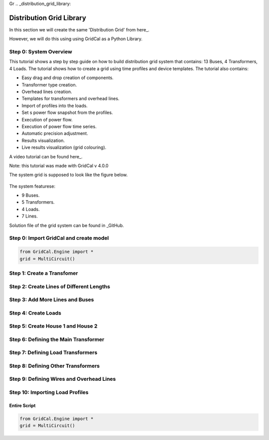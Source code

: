 Gr  .. _distribution_grid_library:

Distribution Grid Library
=========================

In this section we will create the same 'Distribution Grid' from here_.

.. _here: https://gridcal.readthedocs.io/en/latest/tutorials/distribution_grid.html

However, we will do this using using GridCal as a Python Library.

Step 0: System Overview
^^^^^^^^^^^^^^^^^^^^^^^

This tutorial shows a step by step guide on how to build distribution grid system that contains: 13 Buses, 4 Transformers, 4 Loads. The tutorial shows how to create a grid using time profiles and device templates. The tutorial also contains:

- Easy drag and drop creation of components.
- Transformer type creation.
- Overhead lines creation.
- Templates for transformers and overhead lines.
- Import of profiles into the loads.
- Set s power flow snapshot from the profiles.
- Execution of power flow.
- Execution of power flow time series.
- Automatic precision adjustment.
- Results visualization.
- Live results visualization (grid colouring).

A video tutorial can be found here_.

.. _here: https://www.youtube.com/watch?v=Yx3zRYRbe04&t=404s

Note: this tutorial was made with GridCal v 4.0.0

The system grid is supposed to look like the figure below.

.. figure:: ../figures/tutorials/dg/overview.png
    :scale: 50%

The system featurese:

- 9 Buses.
- 5 Transformers.
- 4 Loads.
- 7 Lines.

Solution file of the grid system can be found in _GitHub.

.. _GitHub: https://github.com/SanPen/GridCal/blob/devel/Grids_and_profiles/grids/Some%20distribution%20grid%20(Video).gridcal

Step 0: Import GridCal and create model
^^^^^^^^^^^^^^^^^^^^^^^^^^^^^^^^^^^^^^^

.. code-block:: python

    from GridCal.Engine import *
    grid = MultiCircuit()


Step 1: Create a Transfomer
^^^^^^^^^^^^^^^^^^^^^^^^^^^

Step 2: Create Lines of Different Lengths
^^^^^^^^^^^^^^^^^^^^^^^^^^^^^^^^^^^^^^^^^

Step 3: Add More Lines and Buses
^^^^^^^^^^^^^^^^^^^^^^^^^^^^^^^^

Step 4: Create Loads
^^^^^^^^^^^^^^^^^^^^

Step 5: Create House 1 and House 2
^^^^^^^^^^^^^^^^^^^^^^^^^^^^^^^^^^

Step 6: Defining the Main Transformer
^^^^^^^^^^^^^^^^^^^^^^^^^^^^^^^^^^^^^

Step 7: Defining Load Transformers
^^^^^^^^^^^^^^^^^^^^^^^^^^^^^^^^^^

Step 8: Defining Other Transformers
^^^^^^^^^^^^^^^^^^^^^^^^^^^^^^^^^^^

Step 9: Defining Wires and Overhead Lines
^^^^^^^^^^^^^^^^^^^^^^^^^^^^^^^^^^^^^^^^^

Step 10: Importing Load Profiles
^^^^^^^^^^^^^^^^^^^^^^^^^^^^^^^^



Entire Script
-------------

.. code-block:: python

    from GridCal.Engine import *
    grid = MultiCircuit()